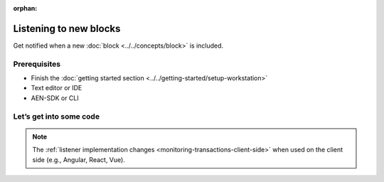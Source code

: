 :orphan:

.. post:: 8 Aug, 2018
    :category: blockchain
    :excerpt: 1
    :nocomments:

#######################
Listening to new blocks
#######################

Get notified when a new :doc:`block <../../concepts/block>` is included.

*************
Prerequisites
*************

- Finish the :doc:`getting started section <../../getting-started/setup-workstation>`
- Text editor or IDE
- AEN-SDK or CLI

************************
Let’s get into some code
************************

.. example-code::

    .. literalinclude:: ../../resources/examples/typescript/blockchain/ListeningNewBlocks.ts
        :caption: |listening-new-blocks-ts|
        :language: typescript
        :lines:  21-

    .. literalinclude:: ../../resources/examples/java/src/test/java/aen/guides/examples/blockchain/ListeningNewBlocks.java
        :caption: |listening-new-blocks-java|
        :language: java
        :lines: 33-39

    .. literalinclude:: ../../resources/examples/javascript/blockchain/ListeningNewBlocks.js
        :caption: |listening-new-blocks-js|
        :language: javascript
        :lines: 22-

    .. literalinclude:: ../../resources/examples/cli/blockchain/ListeningNewBlocks.sh
        :caption: |listening-new-blocks-cli|
        :language: bash
        :start-after: #!/bin/sh

.. note:: The :ref:`listener implementation changes <monitoring-transactions-client-side>` when used on the client side (e.g., Angular, React, Vue).

.. |listening-new-blocks-ts| raw:: html

   <a href="https://github.com/AENtech/AEN-docs/blob/master/source/resources/examples/typescript/blockchain/ListeningNewBlocks.ts" target="_blank">View Code</a>

.. |listening-new-blocks-java| raw:: html

   <a href="https://github.com/AENtech/AEN-docs/blob/master/source/resources/examples/java/src/test/java/aen/guides/examples/blockchain/ListeningNewBlocks.java" target="_blank">View Code</a>

.. |listening-new-blocks-js| raw:: html

   <a href="https://github.com/AENtech/AEN-docs/blob/master/source/resources/examples/javascript/blockchain/ListeningNewBlocks.js" target="_blank">View Code</a>

.. |listening-new-blocks-cli| raw:: html

   <a href="https://github.com/AENtech/AEN-docs/blob/master/source/resources/examples/cli/blockchain/ListeningNewBlocks.sh" target="_blank">View Code</a>
